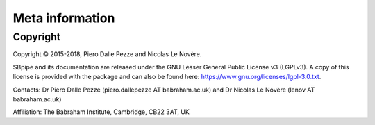 Meta information
================


Copyright
---------

Copyright © 2015-2018, Piero Dalle Pezze and Nicolas Le Novère.

SBpipe and its documentation are released under the GNU Lesser General Public License v3 (LGPLv3).
A copy of this license is provided with the package and can also be found here:
https://www.gnu.org/licenses/lgpl-3.0.txt.

Contacts: Dr Piero Dalle Pezze (piero.dallepezze AT babraham.ac.uk) and Dr Nicolas Le Novère (lenov AT babraham.ac.uk)

Affiliation: The Babraham Institute, Cambridge, CB22 3AT, UK
